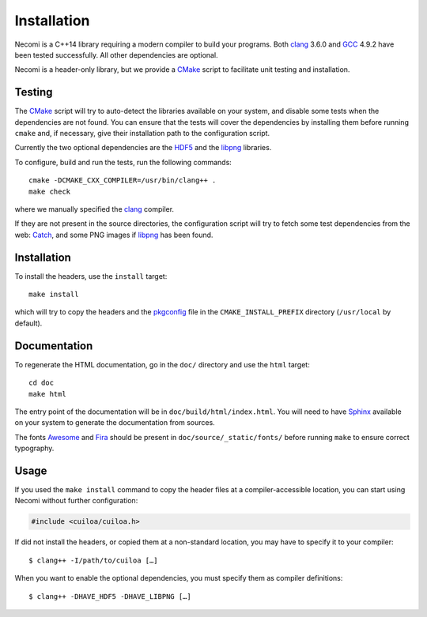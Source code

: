 Installation
============

Necomi is a C++14 library requiring a modern compiler to build your
programs. Both clang_ 3.6.0 and GCC_ 4.9.2 have been tested successfully.
All other dependencies are optional.

Necomi is a header-only library, but we provide a CMake_ script to
facilitate unit testing and installation.

.. _clang: http://clang.llvm.org
.. _GCC: http://gcc.gnu.org

Testing
-------

The CMake_ script will try to auto-detect the libraries available on
your system, and disable some tests when the dependencies are not
found. You can ensure that the tests will cover the dependencies by
installing them before running ``cmake`` and, if necessary, give their
installation path to the configuration script.

Currently the two optional dependencies are the HDF5_ and the libpng_
libraries.

To configure, build and run the tests, run the following commands::

  cmake -DCMAKE_CXX_COMPILER=/usr/bin/clang++ .
  make check

where we manually specified the clang_ compiler.

If they are not present in the source directories, the configuration
script will try to fetch some test dependencies from the web: Catch_,
and some PNG images if libpng_ has been found.

.. _Catch: https://github.com/philsquared/Catch
.. _CMake: http://cmake.org
.. _HDF5: http://www.hdfgroup.org/HDF5/
.. _libpng: http://libpng.org/pub/png/

Installation
------------

To install the headers, use the ``install`` target::

  make install

which will try to copy the headers and the pkgconfig_ file in the
``CMAKE_INSTALL_PREFIX`` directory (``/usr/local`` by default).

.. _pkgconfig: http://pkg-config.freedesktop.org

Documentation
-------------

To regenerate the HTML documentation, go in the ``doc/`` directory and
use the ``html`` target::

  cd doc
  make html

The entry point of the documentation will be in
``doc/build/html/index.html``.  You will need to have Sphinx_ available
on your system to generate the documentation from sources.

The fonts Awesome_ and Fira_ should be present in
``doc/source/_static/fonts/`` before running ``make`` to ensure
correct typography.

.. _Awesome: http://fortawesome.github.io/Font-Awesome/
.. _Fira: https://www.mozilla.org/en-US/styleguide/products/firefox-os/typeface/
.. _Sphinx: http://sphinx-doc.org

Usage
-----

If you used the ``make install`` command to copy the header files at a
compiler-accessible location, you can start using Necomi without
further configuration:

.. code:: c++

  #include <cuiloa/cuiloa.h>

If did not install the headers, or copied them at a non-standard
location, you may have to specify it to your compiler::

  $ clang++ -I/path/to/cuiloa […]

When you want to enable the optional dependencies, you must specify
them as compiler definitions::

  $ clang++ -DHAVE_HDF5 -DHAVE_LIBPNG […]
